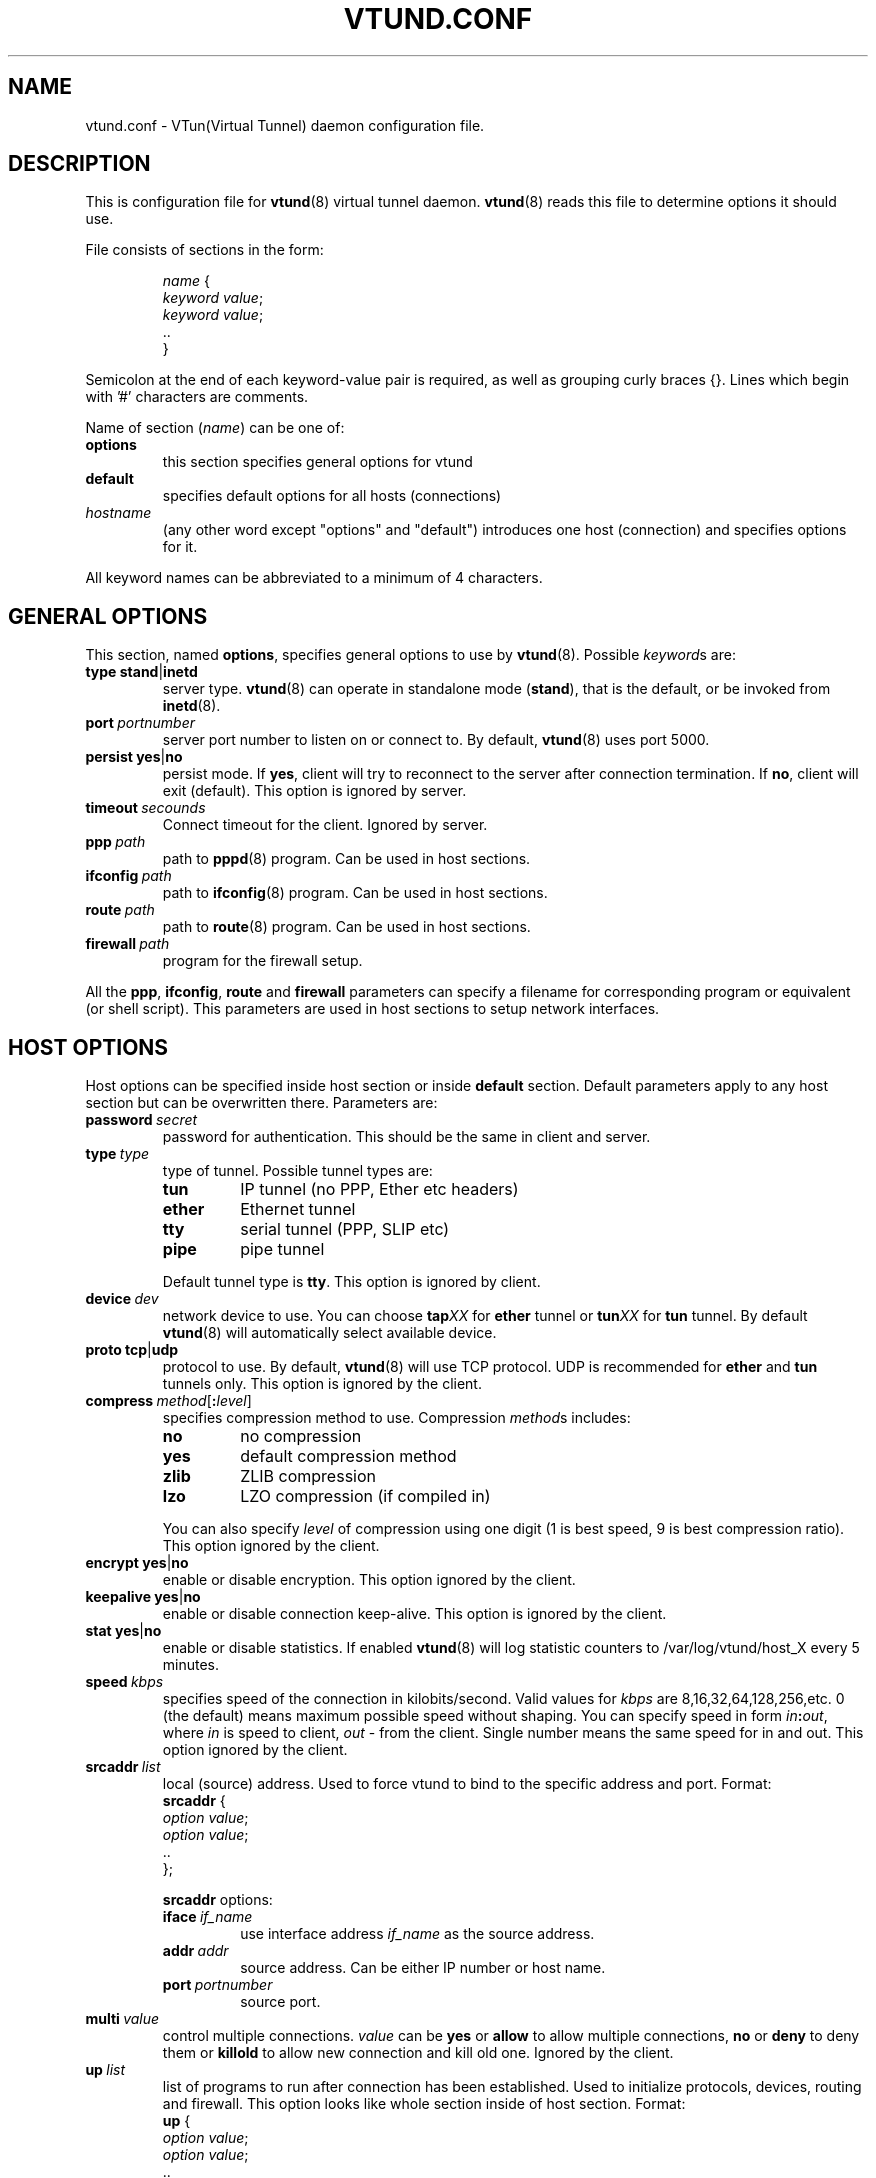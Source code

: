 .\" Manual page for vtund.conf
.\" $Id$
.TH VTUND.CONF 5

.SH NAME
vtund.conf \- VTun(Virtual Tunnel) daemon configuration file.

.SH DESCRIPTION

This is configuration file for
.BR vtund (8)
virtual tunnel daemon.
.BR vtund (8)
reads this file to determine options it should use.

.LP
File consists of sections in the form:
.IP
.nf
.IR name " {"
.IR "  keyword value" ;
.IR "  keyword value" ;
  ..
}
.fi

.LP
Semicolon at the end of each keyword-value pair is required,
as well as grouping curly braces {}.
Lines which begin with '#' characters are comments.
.LP
Name of section (\fIname\fR) can be one of:
.IP \fBoptions\fR
this section specifies general options for vtund
.IP \fBdefault\fR
specifies default options for all hosts (connections)
.IP \fIhostname\fR
(any other word except "options" and "default")
introduces one host (connection) and specifies
options for it.
.LP
All keyword names can be abbreviated to a minimum of 4 characters.
.LP

.SH "GENERAL OPTIONS"

.LP
This section, named
.BR options ,
specifies general options to use by
.BR vtund (8).
Possible \fIkeyword\fRs are:
.IP \fBtype\fR\ \fBstand\fR|\fBinetd\fR
server type. \fBvtund\fR(8) can operate in standalone
mode (\fBstand\fR), that is the default, or be invoked from
.BR inetd (8).

.IP \fBport\ \fIportnumber\fR
server port number to listen on or connect to.
By default, \fBvtund\fR(8) uses port 5000.

.IP \fBpersist\fR\ \fByes\fR|\fBno\fR
persist mode.  If \fByes\fR, client will try to reconnect
to the server after connection termination.  If \fBno\fR,
client will exit (default).
This option is ignored by server.

.IP \fBtimeout\ \fIsecounds\fR
Connect timeout for the client.
Ignored by server.

.IP \fBppp\ \fIpath\fR
path to \fBpppd\fR(8) program.  Can be used in host sections.

.IP \fBifconfig\ \fIpath\fR
path to \fBifconfig\fR(8) program.  Can be used in host sections.

.IP \fBroute\ \fIpath\fR
path to \fBroute\fR(8) program.  Can be used in host sections.

.IP \fBfirewall\ \fIpath\fR
program for the firewall setup.

.LP
All the \fBppp\fR, \fBifconfig\fR, \fBroute\fR and \fBfirewall\fR
parameters can specify a filename for corresponding program or
equivalent (or shell script).  This parameters are used in host sections
to setup network interfaces.

.SH "HOST OPTIONS"

.LP
Host options can be specified inside host section or
inside \fBdefault\fR section.  Default parameters apply
to any host section but can be overwritten there.
Parameters are:

.IP \fBpassword\ \fIsecret\fR
password for authentication.  This should be the same in
client and server.

.IP \fBtype\ \fItype\fR
type of tunnel.  Possible tunnel types are:
.RS
.IP \fBtun\fR
IP tunnel (no PPP, Ether etc headers)
.IP \fBether\fR
Ethernet tunnel
.IP \fBtty\fR
serial tunnel (PPP, SLIP etc)
.IP \fBpipe\fR
pipe tunnel
.RE
.IP
Default tunnel type is \fBtty\fR.
This option is ignored by client.
.IP \fBdevice\ \fIdev\fR
network device to use.  You can choose
\fBtap\fIXX\fR for \fBether\fR tunnel
or \fBtun\fIXX\fR for \fBtun\fR tunnel.
By default \fBvtund\fR(8) will automatically select available device.
.IP \fBproto\ \fBtcp\fR|\fBudp\fR
protocol to use.  By default, \fBvtund\fR(8) will use TCP protocol.
UDP is recommended for \fBether\fR and \fBtun\fR tunnels only.
This option is ignored by the client.

.IP \fBcompress\ \fImethod\fR[\fB:\fIlevel\fR]
specifies compression method to use.  Compression \fImethod\fRs includes:
.RS
.IP \fBno\fR
no compression
.IP \fByes\fR
default compression method
.IP \fBzlib\fR
ZLIB compression
.IP \fBlzo\fR
LZO compression (if compiled in)
.RE
.IP
You can also specify \fIlevel\fR of compression using one
digit (1 is best speed, 9 is best compression ratio).
This option ignored by the client.
.IP \fBencrypt\ \fByes\fR|\fBno\fR
enable or disable encryption.  This option ignored by the client.
.IP \fBkeepalive\ \fByes\fR|\fBno\fR
enable or disable connection keep-alive.
This option is ignored by the client.
.IP \fBstat\ \fByes\fR|\fBno\fR
enable or disable statistics.  If enabled \fBvtund\fR(8) will log
statistic counters to /var/log/vtund/host_X every 5 minutes.
.IP \fBspeed\ \fIkbps\fR
specifies speed of the connection in kilobits/second.
Valid values for \fIkbps\fR are 8,16,32,64,128,256,etc.
0 (the default) means maximum possible speed without shaping.
You can specify speed in form \fIin\fB:\fIout\fR, where
\fIin\fR is speed to client, \fIout\fR - from the client.
Single number means the same speed for in and out.
This option ignored by the client.
.IP \fBsrcaddr\ \fIlist\fR
local (source) address. Used to force vtund to bind to the specific
address and port.  Format:
.nf
  \fBsrcaddr\fR {
   \fIoption \fIvalue\fR;
   \fIoption \fIvalue\fR;
   ..
  };
.fi
.IP
\fBsrcaddr\fR options:
.RS
.IP \fBiface\ \fIif_name\fR
use interface address \fIif_name\fR as the source address.
.IP \fBaddr\ \fIaddr\fR
source address.  Can be either IP number or host name.
.IP \fBport\ \fIportnumber\fR
source port.
.RE
.IP \fBmulti\ \fIvalue\fR
control multiple connections.  \fIvalue\fR can be
\fByes\fR or \fBallow\fR to allow multiple connections,
\fBno\fR or \fBdeny\fR to deny them or
\fBkillold\fR to allow new connection and kill old one.
Ignored by the client.
.IP \fBup\ \fIlist\fR
list of programs to run after connection has been established.
Used to initialize protocols, devices, routing and firewall.
This option looks like whole section inside of host section.
Format:
.nf
 \fBup\fR {
   \fIoption \fIvalue\fR;
   \fIoption \fIvalue\fR;
   ..
 };
.fi
.IP
Options inside \fBup\fR (and \fBdown\fR) blocks:
.RS
.IP \fBprogram\ \fIpath\ arguments\fR\ [\fBwait\fR]
run specified program.  \fIpath\fR is the full path to the program,
\fIarguments\fR is all arguments to pass to it (enclosed in double quotes).
If \fIwait\fR specified, \fBvtund\fR will wait program termination.
Special characters that can be used inside \fIarguments\fR parameter:
.IP
\fB\'\fR (single quotes) - group arguments
.br
\fB\\\fR (back slash) - escape character
.br
\fB%d\fR - TUN or TAP device or TTY port name 
.br
\fB%%\fR (double percent) - same as %d
.br
\fB%A\fR - Local IP address
.br
\fB%P\fR - Local TCP or UDP port
.br
\fB%a\fR - Remote IP address
.br
\fB%p\fR - Remote TCP or UDP port
.IP \fBppp\ \fIarguments\fR
run program specified by \fBppp\fR statement in \fBoptions\fR section.
All special character described above are valid in \fIarguments\fR here.
.IP \fBifconfig\ \fIarguments\fR
run program specified by \fBifconfig\fR statement in \fBoptions\fR section.
.IP \fBroute\ \fIarguments\fR
run program specified by \fBroute\fR statement in \fBoptions\fR section.
.IP \fBfirewall\ \fIarguments\fR
run program specified by \fBfirewall\fR statement in \fBoptions\fR section.
.RE
.IP \fBdown\ \fIlist\fR
list of programs to run after connection has been terminated.
It is similar to \fBup\fR parameter above.
Format:
.nf
 \fBdown\fR {
   \fIoption \fIvalue\fR;
   \fIoption \fIvalue\fR;
   ..
 };
.fi

.SH NOTES
Options ignored by the client are supplied by the server at the run
time or are used only on the server side.

.SH "SEE ALSO"
.BR vtund (8),
.BR inetd (8),
.BR ifconfig (8),
.BR route (8),
.BR pppd (8),
.BR zlib (3).

.SH AUTHOR
Vtund written by Maxim Krasnyansky <max_mk@yahoo.com>.
This manual page was derived from comments in config file by
Michael Tokarev <mjt@tls.msk.ru>
